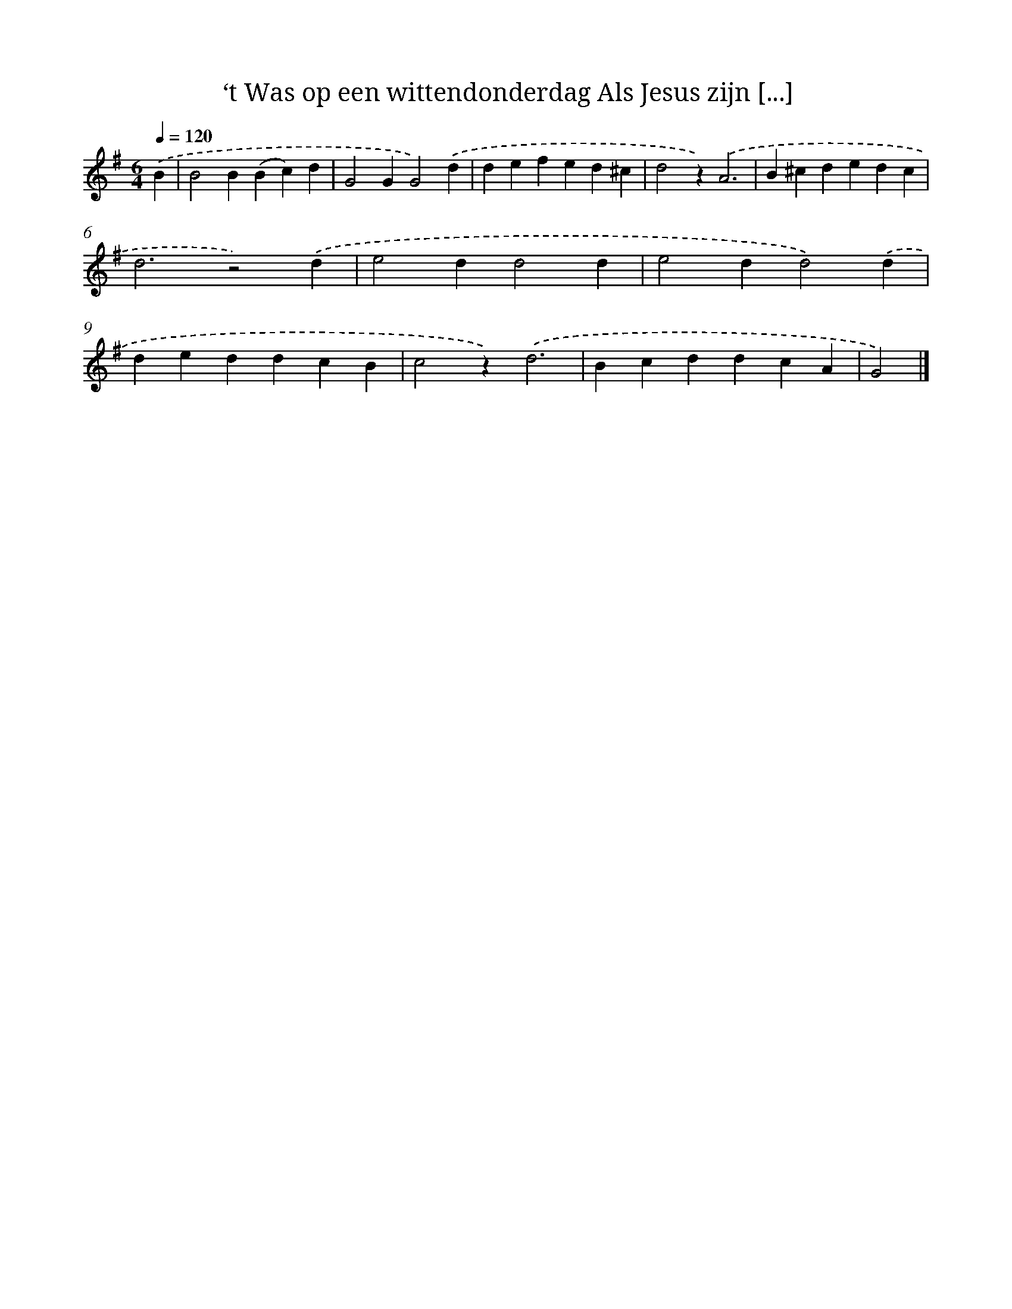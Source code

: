 X: 5846
T: ‘t Was op een wittendonderdag Als Jesus zijn [...]
%%abc-version 2.0
%%abcx-abcm2ps-target-version 5.9.1 (29 Sep 2008)
%%abc-creator hum2abc beta
%%abcx-conversion-date 2018/11/01 14:36:22
%%humdrum-veritas 760624787
%%humdrum-veritas-data 3336561453
%%continueall 1
%%barnumbers 0
L: 1/4
M: 6/4
Q: 1/4=120
K: G clef=treble
.('B [I:setbarnb 1]|
B2B(Bc)d |
G2GG2).('d |
defed^c |
d2z).('A3 |
B^cdedc |
d3z2).('d |
e2dd2d |
e2dd2).('d |
deddcB |
c2z).('d3 |
BcddcA |
G2) |]
